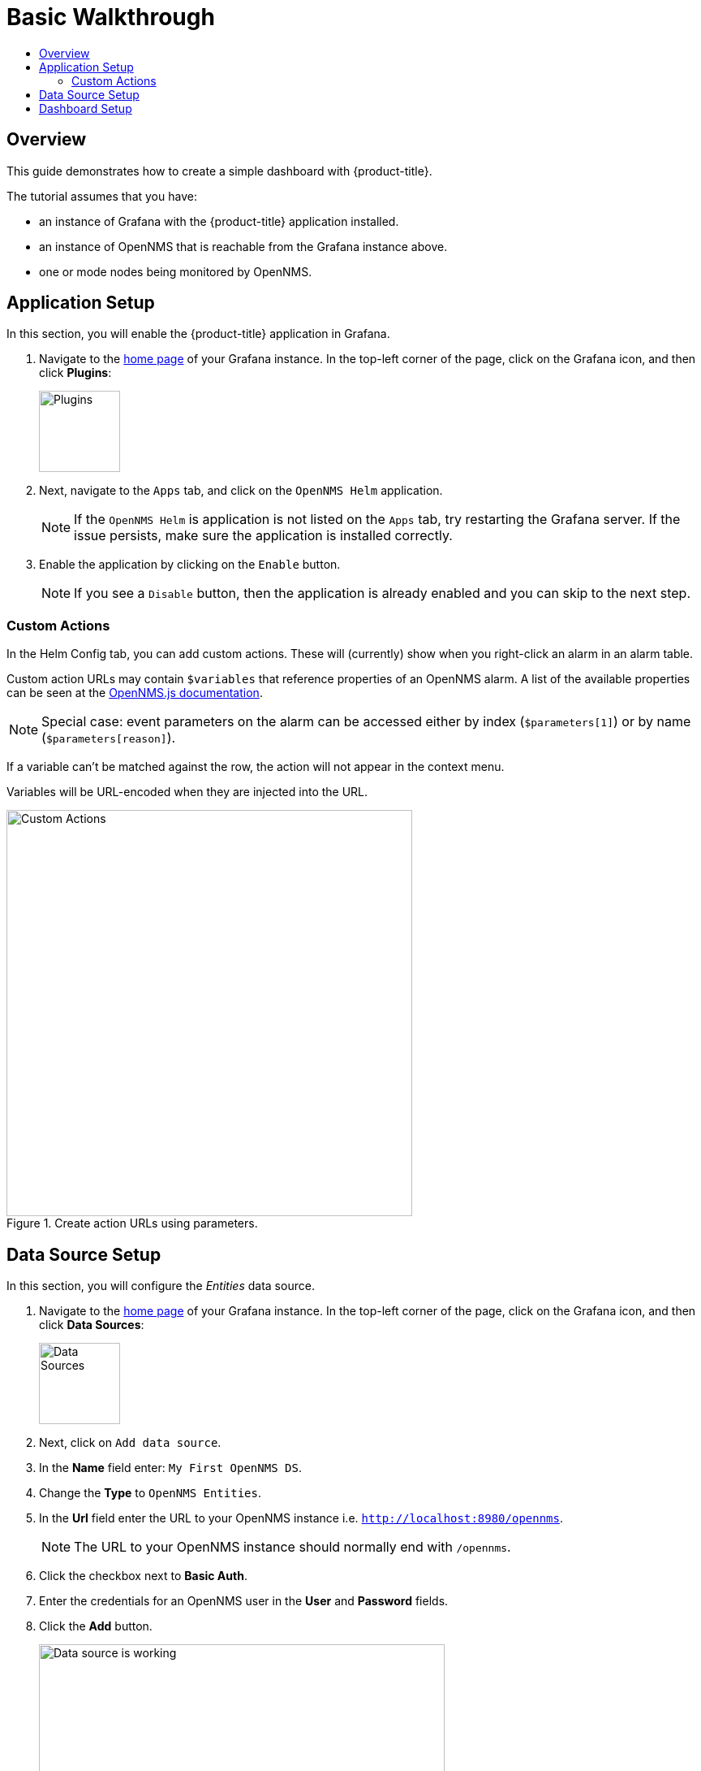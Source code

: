 :imagesdir: images
[[getting-started-basic-walkthrough]]
= Basic Walkthrough
:toc: macro
:toc-title:
:data-uri:
:prewrap!:

toc::[]

== Overview

This guide demonstrates how to create a simple dashboard with {product-title}.

The tutorial assumes that you have:

- an instance of Grafana with the {product-title} application installed.
- an instance of OpenNMS that is reachable from the Grafana instance above.
- one or mode nodes being monitored by OpenNMS.

[[bw-app-setup]]
== Application Setup

In this section, you will enable the {product-title} application in Grafana.

. Navigate to the http://127.0.0.1:3000/[home page] of your Grafana instance.
In the top-left corner of the page, click on the Grafana icon, and then click *Plugins*:
+
image::gf-plugins.png[Plugins, 100]

. Next, navigate to the `Apps` tab, and click on the `OpenNMS Helm` application.
+
[NOTE]
====
If the `OpenNMS Helm` is application is not listed on the `Apps` tab, try restarting the Grafana server.
If the issue persists, make sure the application is installed correctly.
====

. Enable the application by clicking on the `Enable` button.
+
[NOTE]
====
If you see a `Disable` button, then the application is already enabled and you can skip to the next step.
====

=== Custom Actions

In the Helm Config tab, you can add custom actions.  These will (currently) show when you right-click an alarm in an alarm table.

Custom action URLs may contain `$variables` that reference properties of an OpenNMS alarm.  A list of the available properties can be seen at the http://docs.opennms.org/opennms-js/branches/master/opennms-js/classes/onmsalarm.html[OpenNMS.js documentation].

[NOTE]
====
Special case: event parameters on the alarm can be accessed either by index (`$parameters[1]`) or by name (`$parameters[reason]`).
====

If a variable can't be matched against the row, the action will not appear in the context menu.

Variables will be URL-encoded when they are injected into the URL.

.Create action URLs using parameters.
image::gf-custom-actions.png[Custom Actions, 500]


[[bw-ds-setup]]
== Data Source Setup

In this section, you will configure the _Entities_ data source.

. Navigate to the http://127.0.0.1:3000/[home page] of your Grafana instance.
In the top-left corner of the page, click on the Grafana icon, and then click *Data Sources*:
+
image::gf-data-sources.png[Data Sources, 100]

. Next, click on `Add data source`.

. In the *Name* field enter: `My First OpenNMS DS`.

. Change the *Type* to `OpenNMS Entities`.

. In the *Url* field enter the URL to your OpenNMS instance i.e. `http://localhost:8980/opennms`.
+
[NOTE]
====
The URL to your OpenNMS instance should normally end with `/opennms`.
====

. Click the checkbox next to *Basic Auth*.

. Enter the credentials for an OpenNMS user in the *User* and *Password* fields.

. Click the *Add* button.
+
image::gf-data-source-is-working.png[Data source is working, 500]

If the data source is configured correctly you should see a message indicating that the `Data source is working`.
If the message indicates a failure, review the information that was entered and click *Save & Test* to test the data source again.

[[bw-dash-setup]]
== Dashboard Setup

. Create a new Dashboard by click on the dashboard selector at the top of the page, and the clicking on `New Dashboard`.
+
image::gf-new-dashboard.png[New Dashboard, 500]

. Add a new *Alarm Table* panel to either a new or an existing row.

. Edit the *Alarm Table* panel, by click on the panel title, and then clicking `Edit`.
+
image::gf-edit-panel.png[Edit Panel, 200]

. Navigate to *Metrics* tab and select the data source we previously created in the *Panel Data Source* selection.

. Navigate to the *Options* tab, click the `+` next to *Columns* and select `IP Address` from the list.

. Return to the dashboard view by clicking `Back to dashboard` near the top of the screen.

. Save the dashboard by clicking the disk icon near the top of the screen, enter a name, and click `Save`.

That's it! Now, you have your first dashboard.
Try changing the time range at the top right of the screen, or try performing actions against the alarms by right on any of the alarm rows.
